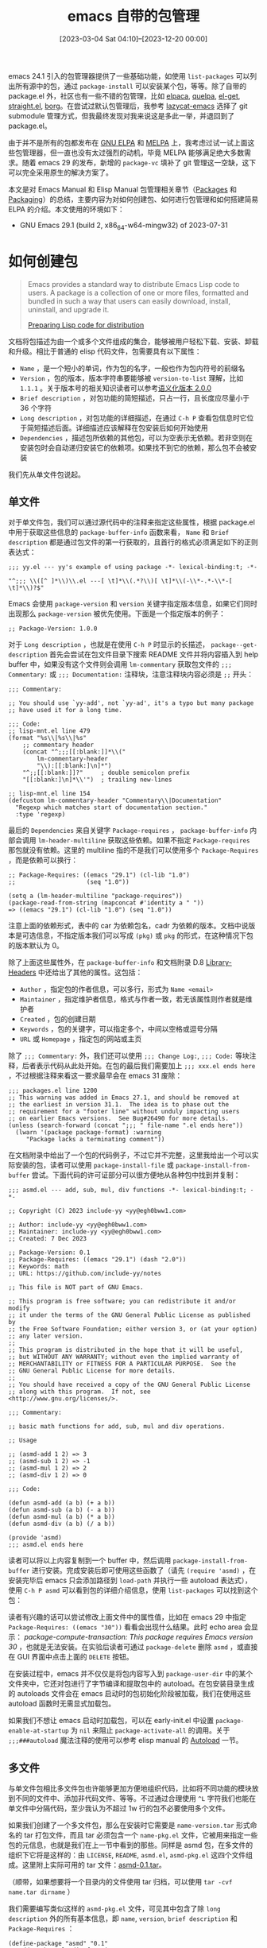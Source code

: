 #+TITLE: emacs 自带的包管理
#+DATE: [2023-03-04 Sat 04:10]--[2023-12-20 00:00]
#+FILETAGS: emacs
#+DESCRIPTION: 本文总结了文档中的包管理相关资料，对 emacs 原生包管理的使用给出了一些介绍

# [[https://www.pixiv.net/artworks/73923041][file:dev/0.jpg]]

emacs 24.1 引入的包管理器提供了一些基础功能，如使用 =list-packages= 可以列出所有源中的包，通过 =package-install= 可以安装某个包，等等。除了自带的 package.el 外，社区也有一些不错的包管理，比如 [[https://github.com/progfolio/elpaca][elpaca]], [[https://github.com/quelpa/quelpa][quelpa]], [[https://github.com/dimitri/el-get][el-get]], [[https://github.com/radian-software/straight.el][straight.el]], [[https://github.com/emacscollective/borg][borg]]。在尝试过默认包管理后，我参考 [[https://github.com/manateelazycat/lazycat-emacs][lazycat-emacs]] 选择了 git submodule 管理方式，但我最终发现对我来说这是多此一举，并退回到了 package.el。

由于并不是所有的包都发布在 [[https://elpa.gnu.org/][GNU ELPA]] 和 [[https://melpa.org/][MELPA]] 上，我考虑过试一试上面这些包管理器，但一直也没有太过强烈的动机，毕竟 MELPA 能够满足绝大多数需求。随着 emacs 29 的发布，新增的 =package-vc= 填补了 git 管理这一空缺，这下可以完全采用原生的解决方案了。

本文是对 Emacs Manual 和 Elisp Manual 包管理相关章节（[[https://www.gnu.org/software/emacs/manual/html_node/emacs/Packages.html][Packages]] 和 [[https://www.gnu.org/software/emacs/manual/html_node/elisp/Packaging.html][Packaging]]）的总结，主要内容为对如何创建包、如何进行包管理和如何搭建简易 ELPA 的介绍。本文使用的环境如下：

- GNU Emacs 29.1 (build 2, x86_64-w64-mingw32) of 2023-07-31

* 如何创建包

#+BEGIN_QUOTE
Emacs provides a standard way to distribute Emacs Lisp code to users. A package is a collection of one or more files, formatted and bundled in such a way that users can easily download, install, uninstall, and upgrade it.

[[https://www.gnu.org/software/emacs/manual/html_node/elisp/Packaging.html][Preparing Lisp code for distribution]]
#+END_QUOTE

文档将包描述为由一个或多个文件组成的集合，能够被用户轻松下载、安装、卸载和升级。相比于普通的 elisp 代码文件，包需要具有以下属性：

- =Name= ，是一个短小的单词，作为包的名字，一般也作为包内符号的前缀名
- =Version= ，包的版本，版本字符串要能够被 =version-to-list= 理解，比如 =1.1.1= 。关于版本号的相关知识读者可以参考[[https://semver.org/lang/zh-CN/][语义化版本 2.0.0]]
- =Brief description= ，对包功能的简短描述，只占一行，且长度应尽量小于 36 个字符
- =Long description= ，对包功能的详细描述，在通过 =C-h P= 查看包信息时它位于简短描述后面。详细描述应该解释在包安装后如何开始使用
- =Dependencies= ，描述包所依赖的其他包，可以为空表示无依赖。若非空则在安装包时会自动递归安装它的依赖项。如果找不到它的依赖，那么包不会被安装

我们先从单文件包说起。

** 单文件

对于单文件包，我们可以通过源代码中的注释来指定这些属性，根据 package.el 中用于获取这些信息的 =package-buffer-info= 函数来看， =Name= 和 =Brief description= 都是通过包文件的第一行获取的，且首行的格式必须满足如下的正则表达式：

#+BEGIN_SRC elisp
  ;;; yy.el --- yy's example of using package -*- lexical-binding:t; -*-

  "^;;; \\([^ ]*\\)\\.el ---[ \t]*\\(.*?\\)[ \t]*\\(-\\*-.*-\\*-[ \t]*\\)?$"
#+END_SRC

Emacs 会使用 =package-version= 和 =version= 关键字指定版本信息，如果它们同时出现那么 =package-version= 被优先使用。下面是一个指定版本的例子：

#+BEGIN_SRC elisp
  ;; Package-Version: 1.0.0
#+END_SRC

对于 =Long description= ，也就是在使用 =C-h P= 时显示的长描述， =package--get-description= 首先会尝试在包文件目录下搜索 README 文件并将内容插入到 help buffer 中，如果没有这个文件则会调用 =lm-commentary= 获取包文件的 =;;; Commentary:= 或 =;;; Documentation:= 注释块，注意注释块内容必须是 =;;= 开头：

#+BEGIN_SRC elisp
  ;;; Commentary:

  ;; You should use `yy-add', not `yy-ad', it's a typo but many package
  ;; have used it for a long time.

  ;;; Code:
  ;; lisp-mnt.el line 479
  (format "%s\\|%s\\|%s"
	  ;; commentary header
	  (concat "^;;;[[:blank:]]*\\("
		  lm-commentary-header
		  "\\):[[:blank:]\n]*")
	  "^;;[[:blank:]]?"     ; double semicolon prefix
	  "[[:blank:]\n]*\\'")  ; trailing new-lines

  ;; lisp-mnt.el line 154
  (defcustom lm-commentary-header "Commentary\\|Documentation"
    "Regexp which matches start of documentation section."
    :type 'regexp)
#+END_SRC

最后的 =Dependencies= 来自关键字 =Package-requires= ， =package-buffer-info= 内部会调用 =lm-header-multiline= 获取这些依赖。如果不指定 =Package-requires= 那包就没有依赖。这里的 multiline 指的不是我们可以使用多个 =Package-Requires= ，而是依赖可以换行：

#+BEGIN_SRC elisp
  ;; Package-Requires: ((emacs "29.1") (cl-lib "1.0")
  ;;                    (seq "1.0"))

  (setq a (lm-header-multiline "package-requires"))
  (package-read-from-string (mapconcat #'identity a " "))
  => ((emacs "29.1") (cl-lib "1.0") (seq "1.0"))
#+END_SRC

注意上面的依赖形式，表中的 car 为依赖包名，cadr 为依赖的版本。文档中说版本是可选信息，不指定版本我们可以写成 =(pkg)= 或 =pkg= 的形式，在这种情况下包的版本默认为 0。

除了上面这些属性外，在 =package-buffer-info= 和文档附录 D.8 [[https://www.gnu.org/software/emacs/manual/html_node/elisp/Library-Headers.html][Library-Headers]] 中还给出了其他的属性。这包括：

- =Author= ，指定包的作者信息，可以多行，形式为 =Name <email>=
- =Maintainer= ，指定维护者信息，格式与作者一致，若无该属性则作者就是维护者
- =Created= ，包的创建日期
- =Keywords= ，包的关键字，可以指定多个，中间以空格或逗号分隔
- =URL= 或 =Homepage= ，指定包的网站或主页

除了 =;;; Commentary:= 外，我们还可以使用 =;;; Change Log:=, =;;; Code:= 等块注释，后者表示代码从此处开始。在包的最后我们需要加上 =;;; xxx.el ends here= ，不过根据注释来看这一要求最早会在 emacs 31 废除：

#+BEGIN_SRC elisp
  ;;; packages.el line 1200
  ;; This warning was added in Emacs 27.1, and should be removed at
  ;; the earliest in version 31.1.  The idea is to phase out the
  ;; requirement for a "footer line" without unduly impacting users
  ;; on earlier Emacs versions.  See Bug#26490 for more details.
  (unless (search-forward (concat ";;; " file-name ".el ends here"))
    (lwarn '(package package-format) :warning
	   "Package lacks a terminating comment"))
#+END_SRC

在文档附录中给出了一个包的代码例子，不过它并不完整，这里我给出一个可以实际安装的包，读者可以使用 =package-install-file= 或 =package-install-from-buffer= 尝试。下面代码的许可证部分可以很方便地从各种包中找到并复制：

#+caption: 单文件包的一个简单例子
:package:
#+BEGIN_SRC elisp
  ;;; asmd.el --- add, sub, mul, div functions -*- lexical-binding:t; -*-

  ;; Copyright (C) 2023 include-yy <yy@egh0bww1.com>

  ;; Author: include-yy <yy@egh0bww1.com>
  ;; Maintainer: include-yy <yy@egh0bww1.com>
  ;; Created: 7 Dec 2023

  ;; Package-Version: 0.1
  ;; Package-Requires: ((emacs "29.1") (dash "2.0"))
  ;; Keywords: math
  ;; URL: https://github.com/include-yy/notes

  ;; This file is NOT part of GNU Emacs.

  ;; This program is free software; you can redistribute it and/or modify
  ;; it under the terms of the GNU General Public License as published by
  ;; the Free Software Foundation; either version 3, or (at your option)
  ;; any later version.
  ;;
  ;; This program is distributed in the hope that it will be useful,
  ;; but WITHOUT ANY WARRANTY; without even the implied warranty of
  ;; MERCHANTABILITY or FITNESS FOR A PARTICULAR PURPOSE.  See the
  ;; GNU General Public License for more details.
  ;;
  ;; You should have received a copy of the GNU General Public License
  ;; along with this program.  If not, see <http://www.gnu.org/licenses/>.

  ;;; Commentary:

  ;; basic math functions for add, sub, mul and div operations.

  ;; Usage

  ;; (asmd-add 1 2) => 3
  ;; (asmd-sub 1 2) => -1
  ;; (asmd-mul 1 2) => 2
  ;; (asmd-div 1 2) => 0

  ;;; Code:

  (defun asmd-add (a b) (+ a b))
  (defun asmd-sub (a b) (- a b))
  (defun asmd-mul (a b) (* a b))
  (defun asmd-div (a b) (/ a b))

  (provide 'asmd)
  ;;; asmd.el ends here
#+END_SRC
:end:

读者可以将以上内容复制到一个 buffer 中，然后调用 =package-install-from-buffer= 进行安装。完成安装后即可使用这些函数了（请先 =(require 'asmd)= ，在安装完毕后 emacs 只会添加路径到 =load-path= 并执行一些 autoload 表达式），使用 =C-h P asmd= 可以看到包的详细介绍信息，使用 =list-packages= 可以找到这个包：

[[./1.png]]

[[./2.png]]

读者有兴趣的话可以尝试修改上面文件中的属性值，比如在 emacs 29 中指定 =Package-Requires: ((emacs "30"))= 看看会出现什么结果。此时 echo area 会显示： /package-compute-transaction: This package requires Emacs version 30/ ，也就是无法安装。在实验后读者可通过 =package-delete= 删除 =asmd= ，或直接在 GUI 界面中点击上面的 =DELETE= 按钮。

在安装过程中，emacs 并不仅仅是将包内容写入到 =package-user-dir= 中的某个文件夹中，它还对包进行了字节编译和提取包中的 autoload。在包安装目录生成的 autoloads 文件会在 emacs 启动时的包初始化阶段被加载，我们在使用这些 autoload 函数时无需显式加载包。

如果我们不想让 emacs 启动时加载包，可以在 early-init.el 中设置 =package-enable-at-startup= 为 =nil= 来阻止 =package-activate-all= 的调用。关于 =;;;###autoload= 魔法注释的使用可以参考 elisp manual 的 [[https://www.gnu.org/software/emacs/manual/html_node/elisp/Autoload.html][Autoload]] 一节。

** 多文件

与单文件包相比多文件包也许能够更加方便地组织代码，比如将不同功能的模块放到不同的文件中、添加非代码文件、等等。不过通过合理使用 =^L= 字符我们也能在单文件中分隔代码，至少我认为不超过 1w 行的包不必要使用多个文件。

如果我们创建了一个多文件包，那么在安装时它需要是 =name-version.tar= 形式命名的 tar 打包文件，而且 tar 必须包含一个 =name-pkg.el= 文件，它被用来指定一些包的元信息，也就是我们在上一节中看到的那些。同样是 asmd 包，在多文件的组织下它将是这样的：由 =LICENSE=, =README=, =asmd.el=,  =asmd-pkg.el= 这四个文件组成。这里附上实际可用的 tar 文件：[[file:asmd-0.1.tar][asmd-0.1.tar]]。

（顺带，如果想要将一个目录内的文件使用 tar 归档，可以使用 =tar -cvf name.tar dirname= ）

[[./3.png]]

我们需要编写类似这样的 =asmd-pkg.el= 文件，可见其中包含了除 =long description= 外的所有基本信息，即 =name=, =version=, =brief description= 和 =Package-Requires= ：

#+BEGIN_SRC elisp
(define-package "asmd" "0.1"
  "add, sub, mul, div functions"
  '((emacs "29.1") (dash "2.0"))
  :author '("include-yy" . "yy@egh0bww1.com")
  :maintainer '("include-yy" . "yy@egh0bww1.com")
  :url "https://github.com/include-yy/notes"
  :keywords '("math"))
#+END_SRC

你可以通过 =package-install-from-buffer= 或 =package-install-file= 来进行安装。 =package-install-file= 在内部调用了前者，而 =package-install-from-buffer= 会区分目录，tar 文件和简单文件三种情况。如果传递给 =package-install-from-buffer= 的参数为 dired-mode buffer（也就是目录），它在未找到 =name-pkg.el= 文件时会尝试从所有可能的 el 文件中提取出包的元信息，而在处理 tar 文件时元信息必须来自 =name-pkg.el= 文件，否则会报错。

上面的 =define-package= 在现在的 emacs 中只起到一个标识作用，虽然是个函数但不会执行：

#+BEGIN_SRC elisp
  (defun define-package ( _name-string _version-string
			  &optional _docstring _requirements
			  &rest _extra-properties)
    "Define a new package.
  NAME-STRING is the name of the package, as a string.
  VERSION-STRING is the version of the package, as a string.
  DOCSTRING is a short description of the package, a string.
  REQUIREMENTS is a list of dependencies on other packages.
   Each requirement is of the form (OTHER-PACKAGE OTHER-VERSION),
   where OTHER-VERSION is a string.

  EXTRA-PROPERTIES is currently unused."
    (declare (obsolete nil "29.1") (indent defun))
    (error "Don't call me!"))
#+END_SRC

对于 tar 文件包的内容，emacs 的要求是不要包含 =.elc= 文件和 =name-autoloads.el= 文件，因为它们会在安装包时生成。

** info 文档

在安装某些包后，你能够在 =M-x info= 中找到它们的文档（比如 =use-package= 和 =magit= ）。emacs 使用一种叫做 texinfo 的工具来生成这样的 info 文档，文档的源文件格式为 texi。texinfo 的编写方法可以参考文档 [[https://www.gnu.org/software/texinfo/manual/texinfo/][GNU Texinfo manual]]。

如果我们想要为 asmd 加上 info 文档支持，我们可以使用下面的 texi 文件，并经过 texinfo 生成 dir 和 info 文件，生成指令如下：

#+BEGIN_SRC text
  makeinfo asmd.texi
  install-info asmd.info dir
#+END_SRC

#+caption: asmd.texi
:asmd:
#+BEGIN_SRC texinfo
  \input texinfo
  @setfilename asmd.info
  @settitle asmd User Manual
  @documentencoding UTF-8
  @documentlanguage en

  @copying
  @quotation

  Copyright (C) 2023 include-yy

  You can redistribute this document and/or modify it under the terms
  of the GNU General Public License as published by the Free Software
  Foundation, either version 3 of the License, or (at your option) any
  later version.

  This document is distributed in the hope that it will be useful,
  but WITHOUT ANY WARRANTY; without even the implied warranty of
  MERCHANTABILITY or FITNESS FOR A PARTICULAR PURPOSE@.  See the GNU
  General Public License for more details.

  @end quotation
  @end copying

  @dircategory Emacs
  @direntry
  ,* asmd: (asmd). Use asmd to +, -, * and /
  @end direntry

  @titlepage
  @title Hello world
  @subtitle yy
  @author include-yy
  @page
  @insertcopying
  @end titlepage

  @contents

  @ifnottex
  @node Top
  @top asmd User manual

  Just Four functions.

  @insertcopying

  @menu
  ,* add::
  ,* sub::
  ,* mul::
  ,* div::
  @end menu
  @end ifnottex

  @node add
  @chapter add

  (asmd-add 1 2) => 3

  @node sub
  @chapter sub

  (asmd-sub 1 2) => -1

  @node mul
  @chapter mul

  (asmd-mul 1 2) => 2

  @node div
  @chapter div

  (asmd-div 1 2) => 0

  @bye
#+END_SRC
:end:

经过上面操作后，你会得到 =asmd.info= 和 =dir= 两个文件。前者是文档的主体，后者是 info 文件对应的 dir 文件，用来保存一些顶级菜单信息。将两个文件放入源代码目录并打包，我们就获得了一个带有 info 文档支持的多文件包。如果 tar 包或目录中存在名为 =dir= 的文件，那么这个包的安装目录会被认为是一个 Info 目录，这通过调用 =install-info= 完成（当然了我们需要同时提供 dir 和 info 文件）。

在完成安装后读者可以通过 =M-x info= 命令访问 info 文档：

[[./4.png]]

* 如何管理包

除了自己的配置文件之外，大多数用户没有编写和发布 elisp 代码的需求，因此对读者来说这一节可能更有用一点。本节介绍了如何使用 emacs 自带的 package.el 和 package-vc.el 进行一般的包管理。

** package-initialize 与 early-init.el

在许多 ELPA 或者镜像的配置建议中都有 =package-initialize= 的调用代码，在 MELPA 的 Getting start 中有如下配置代码：

#+BEGIN_SRC elisp
  (require 'package)
  (add-to-list 'package-archives '("melpa" . "https://melpa.org/packages/") t)
  ;; Comment/uncomment this line to enable MELPA Stable if desired.  See `package-archive-priorities`
  ;; and `package-pinned-packages`. Most users will not need or want to do this.
  ;;(add-to-list 'package-archives '("melpa-stable" . "https://stable.melpa.org/packages/") t)
  (package-initialize)
#+END_SRC

差不多一年前我对 emacs 的启动过程进行了一番[[../2023-02-23-29-how-emacs-startup/index.org][研究]]，发现 emacs 28 在启动时会调用 =package-activate-all= 进行包相关的初始化。这是否意味着我们无需在配置文件中加上 =package-initialize= 调用呢？这还是得分析一下。

要想了解 emacs 不同版本间启动时的区别，最快和最准确的方法是通过 =C-h n= 阅读 NEWS 文件中的 =* Startup Changes in Emacs= 章节。在 NEWS.24 中关于 package 的描述是这样的：

#+BEGIN_QUOTE
By default, all installed packages are loaded automatically when
Emacs starts up.  To disable this, set 'package-enable-at-startup' to
nil.  To specify the packages to load, customize 'package-load-list'.
#+END_QUOTE

通过参考 emacs 24 源代码目录中的 =doc/lispref/os.texi= 可以发现启动时的 =package-initialize= 调用发生在用户配置加载之后，因此我们可以在配置中设置 =package-enable-at-startup= 控制包是否初始化。如果用户在自己的配置文件中放置了对 =package-initlaize= 的调用且未设置 =package-enable-at-startup= 为 nil，那么 =package-initialize= 会被调用两次。

在 NEWS.25 中列出了 package.el 繁多的改进，其中一项就是在调用 =package-initialize= 后将 =package-enable-at-startup= 置 nil（在 27 及以后版本中没有这个行为），这就避免了 emacs 启动时用户调用后还会继续调用。如果希望默认调用发生则需要在调用 =package-initialize= 后置 =package-enable-at-startup= 为 t。

我没有在 NEWS.26 中找到太多和 package.el 相关的改变，不过 NEWS.27 确实引入了巨大的变化：emacs 引入了 early init file，如果在 =user-emacs-directory= 中存在 early-init.el 的文件，那么 emacs 会在初始化的早期对它进行加载。添加它的主要原因是 emacs 的初始化顺序发生了变化，现在包的初始化会发生在用户配置初始化之前，而且包初始化过程中调用的不再是 =package-initialize= 而是 =package-activate-all= ，我们需要一个早于包初始化加载的选项。下图说明了 emacs 28 中的初始化顺序（从 NEWS 变化来看与 emacs 27 没有关键性的区别）：

[[./6.png]]

根据 NEWS.27 的说法，在 27 之前 emacs 在启动时会自动添加一个 =package-initialize= 到 init 文件的[[https://emacs-china.org/t/topic/3766][末尾]]（草，生怕用户不知道有这个功能），但在 27 后这就是不必要的了，用户也不用在配置文件中显式调用 =package-initialize= 了。如果要与之前版本的 emacs 保持兼容可以使用以下代码：（这段代码的意义也仅仅是为了不让 emacs “帮”你插入多余的 =package-initialize= 罢了）

#+BEGIN_SRC elisp
  (when (< emacs-major-version 27)
       (package-initialize))
#+END_SRC

添加 =package-initialzie= 调用在 init 文件末尾这个工作是由 =package--ensure-init-file= 完成的，它会被 =package-initialize= 调用。这个函数在 emacs 25 中[[https://github.com/emacs-mirror/emacs/commit/fdc521952e6d68fa603aac899fe4c08e0a2ed480][加入]] package.el，并在 emacs 27 中[[https://github.com/emacs-mirror/emacs/commit/24acb31c04b4048b85311d794e600ecd7ce60d3b][移除]]，看来大家都不喜欢自己的配置文件被拉屎（笑）。

在 NEWS.28 和 NEWS（也就是最新的 29）中 emacs 的启动过程没有太大变化，此处略过。不过 29 引入了一些比较新的 package 特性，我会在下面的小节进行介绍。

通过 early-init.el ，我们可以控制包初始化的一些选项：

- 如果我们设置 =package-enable-at-startup= 为 nil，那么包不会在默认的包初始化阶段初始化
- 可以设置 =package-user-dir= 来控制用户包的位置，它的默认值为 ="~/.emacs.d/elpa"=
- 可以设置 =package-directory-list= 来添加或删除其他的包位置，它默认包括一些系统级包目录

我们可以在 early-init.el 中设置 =package-enable-at-startup= 为 nil，从而将包的初始化延后到用户配置文件加载期间。在 purcell 的[[https://github.com/purcell/emacs.d/blob/master/lisp/init-elpa.el][配置]]中， =package-initialize= 调用被放在了 init-elpa.el 中，在其中他修改 =package-user-dir= 为 =elpa-%s.%s= ，如此一来不同版本的 emacs 将不会共享同一套包。这样做是因为 emacs 包安装时会在源代码同一目录编译生成字节码 elc 文件，虽然 emacs 的字节码具有良好的兼容性，但最新版的字节码不一定能在较老版本的 emacs 上执行：

#+BEGIN_SRC elisp
  ;;; Install into separate package dirs for each Emacs version, to prevent bytecode incompatibility
  (setq package-user-dir
	(expand-file-name (format "elpa-%s.%s" emacs-major-version emacs-minor-version)
			  user-emacs-directory))
#+END_SRC

除了修改默认的包初始化行为外 early-init.el 还有许多其他的用法。不过文档不建议我们滥用它，因为 early-init.el 的执行发生在 emacs 初始化的早期，此时一些图形资源并未初始化，某些代码可能不能正确执行：

#+BEGIN_QUOTE
We recommend against putting any customizations in this file that
don't need to be set up before initializing installed add-on packages,
because the early init file is read too early into the startup
process, and some important parts of the Emacs session, such as
'window-system' and other GUI features, are not yet set up, which could
make some customization fail to work.

NEWS.27 --- Startup Changes in Emacs 27.1
#+END_QUOTE

*** 对 emacs 29 中 package-initialzie 的实现分析

原本我是从源代码推得 =package-initialize= 这个东西有些“不对劲”才想着读一读不同 emacs 版本之间的变迁，现在根据文档和历史代码完成了演变分析，原来写的代码分析似乎就不怎么有必要了。这里废物利用一下，简单介绍介绍 emacs 29 中的 package.el 在包初始化上的具体实现吧。

在 emacs 29 中， =package-initialize= 的具体实现如下，可见其中调用了 =package-activate-all= ：

#+BEGIN_SRC elisp
  ;; packacge.el line 1691
  ;;;###autoload
  (defun package-initialize (&optional no-activate)
    (interactive)
    (when (and package--initialized (not after-init-time))
      (lwarn '(package reinitialization) :warning
	     "Unnecessary call to `package-initialize' in init file"))
    (setq package-alist nil)
    (package-load-all-descriptors)
    (package-read-all-archive-contents)
    (setq package--initialized t)
    (unless no-activate
      (package-activate-all))
    ;; This uses `package--mapc' so it must be called after
    ;; `package--initialized' is t.
    (package--build-compatibility-table))
#+END_SRC

可以注意到，在调用 =package-activate-all= 之前， =package-initialize= 调用了 =package-load-all-descriptors= 和 =package-read-all-archive-contents= ，前者用于从 =package-user-dir= 等目录中获取所有包的描述信息并添加到 =package-alist= 中，后者根据 =package-archives= （也就是指定的所有 ELPA）中的名字从本地获取缓存文件并添加包信息到 =package-archive-contents= 中，这些缓存文件位于 =package-user-dir= 的 =elpa/archives= 目录；在调用 =package-activate-all= 之后， =package-initialize= 调用了 =package--build-compatibility-table= 添加一些包的兼容性信息。

在负责 emacs 启动过程的 startup.el 中负责包初始化的代码是这样的，我没有找到对 =package-initialize= 的调用：

#+BEGIN_SRC elisp
  ;; If any package directory exists, initialize the package system.
  (and user-init-file
       package-enable-at-startup
       (not (bound-and-true-p package--activated))
       (catch 'package-dir-found
	 (let ((dirs (cons package-user-dir package-directory-list)))
	   (dolist (dir dirs)
	     (when (file-directory-p dir)
	       (dolist (subdir (directory-files dir))
		 (when (let ((subdir (expand-file-name subdir dir)))
			 (and (file-directory-p subdir)
			      (file-exists-p
			       (expand-file-name
				(package--description-file subdir)
				subdir))))
		   (throw 'package-dir-found t)))))))
       (package-activate-all))
#+END_SRC

可见它在进行了一系列检测后对 =package-activate-all= 进行了调用，由这部分代码我们无法得知它是否完成了 =package-initialize= 的工作。在阅读 =package-activate-all= 的代码时我发现内部的 =package--activate-all= 调用了 =package--alist= 来获取已安装包的信息，而它在内部调用了 =package-load-all-descriptors= 获取已安装包的描述信息。

#+BEGIN_SRC elisp
  (defun package--alist ()
    "Return `package-alist', after computing it if needed."
    (or package-alist
	(progn (package-load-all-descriptors)
	       package-alist)))
#+END_SRC

=package-activate-all= 的实际初始化工作由 =package-activate= 完成，而它内部又调用了 =package-activate-1= 来加载 autoload 文件和添加 =load-path= ，感兴趣的读者可以去看一看具体的实现。

根据上面的分析，可以发现仅调用 =package-activate-all= 相比 =package-initialize= 少了两个步骤：对 =package-archive-contents= 的初始化和对包兼容性信息的初始化。这意味着如果我们通过设定 =package-enable-at-startup= 为 nil 或通过 =-Q= 启动 Emacs 会导致 =package-archive-contents= 为空。

但这并不会有什么不良影响，在需要用到 =package-initialize= 初始化的一些值时，相关的代码会调用 =package--archives-initialize= 完成 =package-activate-all= 没有完成的工作。由于这里的调用指定了 =t= 参数，在 =package-initialize= 调用时并不会调用 =package-activate-all= ：

#+BEGIN_SRC elisp
  (defun package--archives-initialize ()
    "Make sure the list of installed and remote packages are initialized."
    (unless package--initialized
      (package-initialize t))
    (unless package-archive-contents
      (package-refresh-contents)))
#+END_SRC

读者可以通过 =-Q= 启动的 emacs 做个测试。在这样的 emacs 实例中首先 =(require 'pacakge)= 后测试 =package-archive-contents= 的值，在调用 =package-install= 命令后（调用即可，无需真正执行）再测试 =package-archive-contents= ，你会发现其中多了一些来自 GNU ELPA 包的信息。

综上，如果我们没有通过 =early-init.el= 做一些自定义行为的话，我们无需在自己的配置文件中调用 =package-initialize= ，但加上也没有什么坏处就是了。

** 包的来源与安全问题

在上一节我贴出了 MELPA 的配置代码，在其中我们为 =package-archives= 添加了一条 cons，即 =("melpa" . "https://melpa.org/packages")= 。在这个列表中的 archive 是可用于获取包的来源，它的形式是 =(ID . LOCATION)= ，其中 ID 是表示 archive 名字的字符串，LOCATION 是归档的位置，如果以 http(s) 开头则使用 HTTP URL，否则将被视为本地绝对路径。文档建议我们使用 HTTPS，因为它提供了加密传输更加安全。

在添加新的归档后，我们可以通过 =package-refresh-contents= 从所有的归档下载包的描述，这个命令同时也会更新已有 archive 的包描述。它会在内部触发 =package-refresh-contents-hook= ，而钩子的默认函数为 =package--download-and-read-archives= ，它在内部会调用 =package--download-one-archive= 执行实际的下载操作，也就是下载归档的 =archive-contents= 文件，并保存在 =package-user-dir= 的 =archives= 目录下。读者可以试试从浏览器访问以下链接观察一下归档的包列表：

- https://melpa.org/packages/archive-contents
- https://elpa.gnu.org/packages/archive-contents

#+BEGIN_SRC elisp
  (defun package--download-and-read-archives (&optional async)
    "Download descriptions of all `package-archives' and read them.
  Populate `package-archive-contents' with the result.

  If optional argument ASYNC is non-nil, perform the downloads
  asynchronously."
    (dolist (archive package-archives)
      (condition-case-unless-debug nil
	  (package--download-one-archive archive "archive-contents" async)
	(error (message "Failed to download `%s' archive."
			(car archive))))))
#+END_SRC

如果我们使用 HTTP 而不是 HTTPS 可能会有一系列的安全问题，凭我的计算机网络知识来看最显而易见的应该是攻击者可以轻易获取和篡改传输的包代码，这可能导致我们获取并使用的包中含有恶意插入的代码，从而造成意想不到的后果（emacs 是提供了简单但也够用的文件 API 的）。说到这里我想起了十几年前上网时屏幕顶部和底部的广告，很大一部分应该是所谓的运营商 HTTP 劫持。现在上网能摆脱这些狗屎广告还真是多亏了棱镜门和斯洛登推动了 HTTPS 的使用（当然只是原因之一，笑）。

通过使用 HTTPS 我们能够在很大程度上保证传输过程的安全性，打个比方的话就是中途没有外卖员偷吃或者撒尿，也不会有李鬼商家。通过使用 GPG 我们还能更进一步增强安全性，在 HTTPS 基础上再加一次检测。简单来说，发布包的 archive 可以为每个包文件通过 GPG 的私钥生成一个签名文件，私钥不对他人公开，用户在获取包后可以通过公钥和签名文件验证包是否值得信任。这个过程对用户是透明的，通过 emacs 的 =epg= 完成。

在默认情况下， =package-check-signature= 的值为 =allow-unsigned= ，也就是允许未签名的 archive 存在。默认的 emacs 中存在 GNU ELPA 和 NONGNU ELPA 的公钥，这两个 ELPA 会在服务器上提供签名文件，你可以通过访问以下链接来简单观察对 archive-contents 的签名文件：

- https://elpa.gnu.org/packages/archive-contents.sig
- https://elpa.nongnu.org/nongnu/archive-contents.sig

MELPA 并未提供签名文件，因此如果你的 =package-archives= 中存在 MELPA 且设置 =package-check-signature= 为 =t= 时，调用 =package-refresh-contents= 会失败。在 2014 年就有为 MELPA 添加 GPG 签名的[[https://github.com/melpa/melpa/issues/1749][讨论]]，但到了 [[https://github.com/melpa/melpa/issues/1749#issuecomment-802248818][21]] 年都没有什么进展（更别说现在了，乐）。我们可以添加 ="melpa"= 到 =package-unsigned-archives= 来规避这个问题。在上面的讨论中有一条一针见血的评论：

#+BEGIN_QUOTE
I'm a little confused as to what the proposed threat model is here.

A signature is a cryptographic assertion of ... something. If a package is signed through MELPA, what exactly is being asserted about it? Has someone inspected the code? Does someone have some level of trust in the individual who has uploaded the package or committed to github? I definitely don't want to import a key into my GPG keyring that signs random stuff via an unmonitored, automated system that anyone can inject stuff into...

Particularly, if a user has to accept new root signing keys on a regular basis, then part of the regular user experience is getting man-in-the-middled and hitting "OK, this is fine, update packages from this unknown and unexpected source".

[[https://github.com/melpa/melpa/issues/1749#issuecomment-71553669][glyph --- Comment on Signing packages]]
#+END_QUOTE

通过使用 =package-import-keyring= 我们可以导入公钥到 emacs 中，emacs 使用 =package-gnupghome-dir= 来存放公钥，它的默认值是 =~/.emacs.d/elpa/gnupg= 。在 GNU ELPA 上有个叫 =gnu-elpa-keyring-update= 的包，我们可以用它更新 GNU ELPA 的公钥。如果当前公钥已经过期且我们没有安装这个包，我们可以暂时设置 =package-check-signature= 为 nil 再安装。

** 包的安装、更新与删除

在配置好 =package-archive= 并 =package-refresh-contents= 后，我们就可以进行实际的包管理了，这一小结我会详细介绍 package.el 所提供的绝大多数功能，大体上来说是对 emacs manual [[https://www.gnu.org/software/emacs/manual/html_node/emacs/Package-Installation.html][Package Installation]] 一节的二次总结。

*** 安装

最重要的安装命令是 =package-install= ，在 =M-x= 调用它后会弹出 minibuffer 让我们输入包名并进行安装。它会分析和安装包的所有依赖，如果包已经安装则显示 =xxx is already installed= 。想要在配置文件中指定哪些包需要安装，我们可以这样做：

#+BEGIN_SRC elisp
  (dolist (a '(dash magit s company corfu cape ...))
    (package-install a))
#+END_SRC

关于包的安装，一个容易想到的问题是：如果多个 ELPA 中有同一个包， =package-install= 在安装时会选取哪一个？文档中没有给出明确的说明，而是给出了叫做 =package-pinned-packages= 的选项，通过使用它可以将某个包固定到某个 ELPA 上，比如设置它为 =((dash . "gnu"))= 将 dash 绑定到 GNU ELPA 上。 =install-package= 会调用 =package-compute-transaction= 计算需要安装的包，简单观察其代码可以发现它使用了 =assq= 在 =package-archive-contents= 中进行搜索：

#+BEGIN_SRC elisp
  ;; package.el line 1932
  ;; A package is required, but not installed.  It might also be
  ;; blocked via `package-load-list'.
  (let ((pkg-descs (cdr (assq next-pkg package-archive-contents)))
	(found nil)
	(found-something nil)
	(problem nil))
    ...)
#+END_SRC

在 =package-archive-contents= 初始化或刷新时（即调用 =package-initialize= 或 =package-refresh-contents= 时），它们调用的 =package-read-archive-contents= 内部会调用 =package--add-to-archive-contents= 将包添加到 =package-archive-contents= 中，它会根据 =package-pinned-packages= 来仅将锁定到某个 ELPA 的包添加到 =package-archive-contents= ：

#+BEGIN_SRC elisp
  ;; package--add-to-archive-contents

  ;; Skip entirely if pinned to another archive.
  (when (not (and pinned-to-archive
		  (not (equal (cdr pinned-to-archive) archive))))
    (setq package-archive-contents
	  (package--append-to-alist pkg-desc package-archive-contents)))
#+END_SRC

除了 =package-pinned-packages= 外，另一选项也会影响 =package-archive-contents= 中同名不同来源包的顺序，它就是 =package-archive-priorities= 。通过它我们可以指定 ELPA 之间的相对优先顺序。比如 =(("gnu" . 100) ("melpa" . 50) ("melpa" . 0))= 。 =package--append-to-alist= 会使用这些优先级信息按顺序添加包到 =package-archive-contents= 中，ELPA 优先级越高的包就在列表的越前面：（从 =package--append-to-alist= 的实现来看，按优先级递增顺序设置 =package-archive-priorities= 似乎更有效率）

#+BEGIN_SRC elisp
  (defun package--append-to-alist (pkg-desc alist)
    "Append an entry for PKG-DESC to the start of ALIST and return it.
  This entry takes the form (`package-desc-name' PKG-DESC).

  If ALIST already has an entry with this name, destructively add
  PKG-DESC to the cdr of this entry instead, sorted by version
  number."
    (let* ((name (package-desc-name pkg-desc))
	   (priority-version (package-desc-priority-version pkg-desc))
	   (existing-packages (assq name alist)))
      (if (not existing-packages)
	  (cons (list name pkg-desc)
		alist)
	(while (if (and (cdr existing-packages)
			(version-list-< priority-version
					(package-desc-priority-version
					 (cadr existing-packages))))
		   (setq existing-packages (cdr existing-packages))
		 (push pkg-desc (cdr existing-packages))
		 nil))
	alist)))
#+END_SRC

综上，我们可以通过配置 =package-archive-priorities= 来指定不同 ELPA 之间的优先级，通过配置 =package-pinned-packages= 指定特定包对应的 ELPA。 =package-install= 使用的 =package-install-from-archive= 会调用 =package-unpack= 执行安装动作，在上文中提到的 =package-install-from-buffer= 和 =package-install-file= 内部也使用了 =package-unpack= 。

在调用 =package-install= 时，它在默认情况下会将安装的包的符号添加到 =package-selected-packages= 中，如果我们指定它的第二参数 =DONT-SELECT= 为 t 则不添加。emacs 提供了一个命令 =package-install-selected-packages= 来确保 =package-selected-packages= 中所有的包都安装了，我们也可以这样组织自己的配置文件：

#+BEGIN_SRC elisp
  (setopt package-selected-packages
	  '(markdown-mode parrot cnfonts find-file-in-project
	    winum pyim pyim-basedict popup
	    moe-theme vertico company company-posframe
	    eldoc-box vundo magit ibuffer-vc orderless consult
	    wgrep haskell-mode igist devdocs buffer-env
	    expand-region which-key diminish yasnippet
	    breadcrumb blacken shrface docker benchmark-init
	    tabspaces popwin hyperbole embark embark-consult
	    popper expreg corfu tempel cape envrc))

  (package-install-selected-packages)
#+END_SRC

最后补充说明一下包的安装位置。用户安装的包将位于 =package-user-dir= 目录下，包的目录名为包名加上版本号，比如 =dash-1.0= ，在文件夹中是包的代码和生成的字节码文件与 autoload 文件（如果是多文件包那么文件会从 tar 中解压得到）。下图是 embark 包文件夹的内容：

[[./7.png]]

*** 更新

通过调用命令 =package-upgrade= 我们可以对已安装的包进行更新，它会根据 =package--upgradeable-packages= 得到可更新的包供我们选择。它的具体实现非常简单，就是先删除旧包后安装新包：

#+BEGIN_SRC elisp
  (defun package-upgrade (name)
    (interactive
     (list (completing-read
	    "Upgrade package: " (package--upgradeable-packages) nil t)))
    (let* ((package (if (symbolp name)
			name
		      (intern name)))
	   (pkg-desc (cadr (assq package package-alist))))
      (if (package-vc-p pkg-desc)
	  (package-vc-upgrade pkg-desc)
	(package-delete pkg-desc 'force 'dont-unselect)
	(package-install package 'dont-select))))
#+END_SRC

通过使用 =package-upgrade-all= 我们可以更新所有可更新的包，它会提示用户是否更新所有的包，就像这样：

[[./8.png]]

除了用户自己安装的包外，emacs 中也有一定数量的内置包，它们随 emacs 一起发布，存在于 emacs 的 lisp 源代码目录中。就比如 emacs 29.1 中的 eglot，它的版本是 1.12.29，但最新版已经到了 1.15 了：

[[./9.png]]

要想安装这个更新，我们可以在调用 =package-install= 命令前使用 =C-u= 前缀，此时 =package-install= 会考虑内置的包，如果以普通方式调用则看不到所有的内置包。另一种方法是设置 =package-install-upgrade-built-in= 为非 nil 值。使用 =package-upgrade= 或 =package-upgrade-all= 是无法更新任何内置包的。

需要说明的是，内置包的更新并不会删除原有位置的文件，而是在 =package-user-dir= 目录下添加新版本的内置包，此时原目录的包会被遮蔽掉，这可以通过 =list-load-path-shadows= 看出来：

[[./10.png]]

如果我们不小心或故意修改了某个包中的代码，我们可能需要更新它对应的字节码文件，这时使用 =package-recompile= 或 =package-recompile-all= 即可。

*** 删除

（我没有在文档中找到和删除相关的说明，也许这并不是什么常用的功能）

我们可以通过 =pacakge-delete= 命令来删除包，它会弹出包列表供我们选择。如果要删除的包被其他的包依赖，那么它不能被删除，除非第二参数 =force= 为非 nil 值。在调用 =package-install= 时包会被添加到 =package-selected-packages= 列表中，而 =package-delete= 会将它移出列表，除非我们指定第三参数 =nosave= 为非 nil 值。包内容所在的目录会从 =package-user-dir= 中被删除。

上面我们介绍了 =package-upgrade= 用来对包进行更新，emacs 也提供了 =package-reinstall= 对包进行重新安装，它与前者的不同之处在于它不会变动包的版本，只是简单的删除包后重新安装。

通过命令 =package-autoremove= 我们可以移除不再需要的包，它在内部会通过 =package--removable-packages= 分析不再需要的包，它与 =package-selected-packages= 关系密切。

*** 快速启动

通过前面的内容我们已经了解到在 emacs 启动时会调用 =package-activate-all= 对所有的包进行初始化。实际上这也算是个比较耗时的过程，因为它需要遍历 =package-user-dir= 下的所有包目录并添加 =load-path= 和加载 autoload 文件（其余工作可以参考 =package-activate-1= 的实现）。

在 emacs 27 中，package.el 新增了 quickstart 特性，我们可以将所有包的 autoload 文件合并为一个大的 autoload 文件，emacs 在启动时只需加载该文件即可。读者可以在 early-init.el 中使用如下代码测试 =package-activate-all= 的用时。在我的 elpa 目录下共有 78 个包，测试用时为 0.2424 秒：

#+BEGIN_SRC elisp
  ;; -*- lexical-binding:t; -*-

  (defvar yy/time nil)
  (defvar yy/flag nil)
  (defun yy/timer (fn)
    (let ((ti (float-time)))
      (funcall fn)
      (unless yy/flag
	(setq yy/time (- (float-time) ti))
	(setq yy/flag t))))

  (advice-add 'package-activate-all :around 'yy/timer)
#+END_SRC

想要使用 quickstart 功能只需我们调用 =package-quickstart-refresh= 即可，它会在 =package-quickstart-file= 位置生成 quickstart 文件并编译得到字节码文件，此文件中包含所有包的添加 =load-path= 和 autoload 代码。 =package-activate-all= 在此文件存在时会采取不同的初始化步骤：

#+BEGIN_SRC elisp
  (let* ((elc (concat package-quickstart-file "c"))
	 (qs (if (file-readable-p elc) elc
	       (if (file-readable-p package-quickstart-file)
		   package-quickstart-file))))
    ;; The quickstart file presumes that it has a blank slate,
    ;; so don't use it if we already activated some packages.
    (if (and qs (not (bound-and-true-p package-activated-list)))
	;; Skip load-source-file-function which would slow us down by a factor
	;; 2 when loading the .el file (this assumes we were careful to
	;; save this file so it doesn't need any decoding).
	(let ((load-source-file-function nil))
	  (unless (boundp 'package-activated-list)
	    (setq package-activated-list nil))
	  (load qs nil 'nomessage))
      (require 'package)
      (package--activate-all)))
#+END_SRC

在生成 quickstart 文件后，我的 emacs 启动时的包初始化时间变为了 0.0354 秒。这个提升是很不错的，不过这对我总共 4 秒的启动时间带来的改进有些微不足道。如果读者使用了几百个包，使用 quickstart 的效果应该会更加显著。

相比普通流程，使用 quickstart 的不方便之处在于每次安装新包后我们需要手动调用 =package-quickstart-refresh= 来更新 quickstart 文件，对此 emacs 提供了 =package-quickstart= 选项，将它设为 t 可以让 emacs 在需要的时候为我们自动刷新 quickstart 文件，这一项工作由 =package--quickstart-maybe-refresh= 完成：

#+BEGIN_SRC elisp
  (defun package--quickstart-maybe-refresh ()
    (if package-quickstart
	;; FIXME: Delay refresh in case we're installing/deleting
	;; several packages!
	(package-quickstart-refresh)
      (delete-file (concat package-quickstart-file "c"))
      (delete-file package-quickstart-file)))
#+END_SRC

在 package.el 中， =package-install=, =package-install-from-buffer= 和 =package-delete= 都调用了 =package--quickstart-maybe-refresh= 来更新 quickstart。

想要停用 quickstart 功能的话，删除 quickstart 文件（包括 el 和 elc 文件）并设置 =package-quickstart= 为 nil 即可。

** 从代码仓库安装包

从 emacs 29 起，emacs 引入了 package-vc.el，为我们提供了从 VCS（Version Control System）获取和更新包的能力。这一节我会介绍 package-vc 提供的几个函数和命令，想要全面了解实现的同学可以阅读 package-vc.el 的源代码，它只有不到一千行。

如果你调用过 =package-vc-selected-packages=, =package-vc-install=, =package-vc-checkout=, =package-vc-install-from-checkout= 其中之一的函数的话，你能够在 =package-user-dir= 目录的 =archive= 下找到一些 eld 文件（ /Files with the ".eld" extension are now visited in 'lisp-data-mode'./ NEWS.29）：

| [[./11.png]] | [[./12.png]] |

从文件位置也不难猜出这些数据文件来自各 ELPA，它们由 =package-vc--archives-initialize= 初始化并从 ELPA 下载，相当于是各 ELPA 提供的从代码仓库安装代码包的来源，这可以让我们从源头而不是 ELPA 服务器获取代码。要安装这些来自仓库的包可以使用 =package-vc-install= ，经它安装的包享有和从 package.el 安装的包的同等待遇，会生成 =name-pkg.el= 和 =name-autoload.el= 文件，可被 =package-upgrade-{all}= 更新，可被 =package-delete= 删除，它们甚至会显示在 =list-packages= 列表中。

如果我们只想拉取包到某一位置而不是安装到包目录并添加到包系统中，我们可以使用 =package-vc-checkout= 命令，不过之后可能需要我们手动做一些工作，比如添加到 =load-path= 。使用 =package-vc-install-from-checkout= 可以从本地的代码仓库安装代码包到 emacs 包系统中，比较有意思的是它会使用软链接而不是 clone，这意味着修改 elpa 中的代码就会修改原仓库代码，同时生成的 pkg 和 autoload 也会在原目录中。在 Windows 上通过此方式安装后的效果如下（注意右图 asmd-0 图标的快捷方式脚标）：

| [[./13.png]] | [[./14.png]] |

如果仓库中的代码发生了变化，我们可以通过 =package-vc-rebuild= 重新生成 autoload 等文件。

自然，我们都从仓库直接获取代码了，难道还要限于 ELPA 为我们提供的仓库代码吗？ =package-vc-install= 除了接受包名外可以接受指定来源的包，它的形式是 =(name . spec)= ，其中 =name= 是包名符号， =spec= 是包含一些属性的 plist，属性包括以下这些：

- =:url= 包仓库的 URL
- =:branch= 包所在的分支名字符串
- =:lisp-dir= 代码所在目录，默认为包的根目录
- =:main-file= 项目主文件，负责提供包的元信息
- =:doc= 指定构建 info 文档的文件，可以是 texi 或 org 文件
- =:vc-backend= 使用的 VCS 工具名，emacs 会尝试根据 URL 或其他信息进行猜测，一般不用指定

在文档中给出了下面的 =package-vc-install= 方式，不过 package-vc 也提供了类似 =package-selected-packages= 的方式，我们可以使用 =package-vc-selected-packages= 添加自己想要的包然后通过 =package-vc-install-selected-packages= 一起安装（下面的 =:vc-backend= 是多余的）：

#+BEGIN_SRC elisp
  ;; from documentation
  ;; Specifying information manually:
  (package-vc-install
   '(bbdb :url "https://git.savannah.nongnu.org/git/bbdb.git"
	  :lisp-dir "lisp"
	  :doc "doc/bbdb.texi"))

  ;; my method
  ;; 安装来自 git 仓库的包
  (setopt package-vc-selected-packages
	  '((yyorg-bookmark :url "https://github.com/include-yy/yyorg-bookmark"
			    :vc-backend Git)
	    (chodf :url "https://github.com/include-yy/chodf"
		   :vc-backend Git)
	    (rescript-mode :url "https://github.com/include-yy/rescript-mode"
			   :vc-backend Git)
	    (auto-save :url "https://github.com/include-yy/auto-save"
		       :vc-backend Git)
	    (consult-everything :url "https://github.com/jthaman/consult-everything"
				:vc-backend Git)))

  (package-vc-install-selected-packages)
#+END_SRC

文档中还提到了可以使用 =package-report-bug= 和 =package-vc-prepare-patch= 报 bug 和提供补丁，不过我们可能永远都用不上，这里就不介绍了。

** 与 use-package 配合

几个月前我写了一篇介绍 =use-package= 的[[../2023-09-02-43-use-use-package-manage-emacs-config/index.org][文章]]，其中提到了 use-package 与 package.el 的联动，这里再做一些补充。

通过在 =use-package= 中使用 =:ensure= 关键字， =use-package= 在被求值时会确保这个包被安装，带有 =:ensure t= 的 =use-package= 展开式如下：

#+BEGIN_SRC elisp
  (let ((use-package-expand-minimally t))
    (pp-emacs-lisp-code
     (macroexpand-all
      '(use-package foo
	 :ensure t))))
  =>
  (progn
    (use-package-ensure-elpa 'foo '(t) 'nil)
    (require 'foo nil nil))
#+END_SRC

除了通过 =t= 保证当前 =use-package= 指定包被安装外，还可以指定另一名字，这种情况常见于包的文件名和包名不匹配的情况，这是文档给出的例子：（读者可以下载 [[https://elpa.gnu.org/packages/auctex.html][auctex]] 压缩包查看其中的 tex.el，其中并没有 auctex.el）

#+BEGIN_SRC elisp
  (use-package tex
    :ensure auctex)
#+END_SRC

如果我们设置 =use-package-always-ensure= 为非 nil 值，那么所有的 =use-package= 表达式都将默认 =:ensure= 为 t（当然，会被局部的有名 =:ensure= 覆盖）。 =:ensure= 并不会保证所有的包都是最新的，如果想要让包自动更新可以使用 [[https://github.com/rranelli/auto-package-update.el][auto-package-update]] 包：

#+BEGIN_SRC elisp
  (use-package auto-package-update
    :config
    (setq auto-package-update-delete-old-versions t)
    (setq auto-package-update-hide-results t)
    (auto-package-update-maybe))
#+END_SRC

在 =:ensure= 基础上我们还可以使用 =:pin= 指定包的 ELPA 来源，比如 =:pin gnu= 等。它的实现原理就是修改上面提到的 =package-pinned-package= 来锁定某个包到某个 ELPA。在 =:ensure= 内也可使用 =:pin= ，我从一条报错中学到了这一点：

#+BEGIN_SRC elisp
  ;; use-package-ensure.el line 150
  (use-package-error
   (concat ":ensure wants an optional package name "
	   "(an unquoted symbol name), or (<symbol> :pin <string>)"))

  (let ((use-package-expand-minimally t))
    (pp-emacs-lisp-code
     (macroexpand-all
      '(use-package foo
	 :ensure t
	 :pin "gnu"))))
  =>
  (progn
    (use-package-pin-package 'foo "gnu")
    (use-package-ensure-elpa 'foo '(t) 'nil)
    (require 'foo nil nil))

  (let ((use-package-expand-minimally t))
    (pp-emacs-lisp-code
     (macroexpand-all
      '(use-package foo
	 :ensure (foo :pin "gnu")))))
  =>
  (progn
    (use-package-ensure-elpa 'foo '((foo . "gnu")) 'nil)
    (require 'foo nil nil))
#+END_SRC

=use-package= 也提供了将所有包默认锁定到某一 ELPA 的 =use-package-always-pin= 选项，我们可以通过 =use-package= 表达式内的 =:pin= 覆盖这一选项。

在 =use-package= 于 emacs 29 加入 emacs 后它的 [[https://github.com/jwiegley/use-package][github]] 页面就没怎么更新了，上面并没有列出更新的变化，比如加入了 =:vc= 关键字来从 VCS 获取包，它在内部使用了 =package-vc= ：（具体代码可以参考这个 [[https://github.com/emacs-mirror/emacs/commit/2ce279680bf9c1964e98e2aa48a03d6675c386fe][commit]]）

#+BEGIN_SRC elisp
  (use-package bbdb
    :vc (:url "https://git.savannah.nongnu.org/git/bbdb.git"
	 :rev :newest))
#+END_SRC

到了 emacs 30 应该就能使用这个功能了，届时应该会有详细的[[https://elpa.gnu.org/devel/doc/use-package.html#Install-package][文档]]对关键字进行说明。明白 elisp 的读者可以尝试将官方仓库中的代码插入到自己配置文件中来提前体验。

（等到了 emacs 30 我可能会考虑将 =package-selected-packages= 和 =package-vc-selected-packages= 的用法换成 =use-package= 的 =:eusre= 和 =:vc= 来进行包的安装。）

** 使用 GUI 进行包管理

package.el 提供了一个非常不错的 GUI 界面用来进行包的增删改查，但一直以来我也只是在配置文件中通过 =package-install= 安装包罢了，没怎么用过。下面就文档提到的内容做简单介绍。

通过 =M-x list-package= 我们可以打开一个列有所有归档中包的 buffer，如下图所示：

[[./5.png]]

（ =list-package= 还有一个别名 =package-list-packages= ，如果我们指定 =no-fetch= 参数为 =t= 或直接调用 =package-list-packages-no-fetch= ，那么在此过程中不会通过 =package-refresh-contents= 刷新归档。）

上图中每行的各个字段的意义很明确，在这个 buffer 中 package.el 提供了很多快捷键，有点类似 dired-mode。完整的按键列表可以通过按下 =h= （ =package-menu-quick-help= ）显示出来，或者参考 [[https://www.gnu.org/software/emacs/manual/html_node/emacs/Package-Menu.html][Package Menu]] 文档：

- =RET= 或 =?= (=package-menu-describe-package=)，显示当前行对应包的 help buffer，类似于 =C-h P=
- =i= (=package-menu-mark-install=)，将当前行的包标记为安装
- =d= (=package-menu-mark-delete=)，将当前行的包标记为删除
- =w= (=package-browse-url=)，访问包的网页
- =~= (=package-menu-mark-obsolete-for-deletion=)，标记所有废弃的包为删除
- =U= (=package-menu-mark-upgrades=)，标记所有有更新版本的包，这会使用 =i= 标记新包并使用 =d= 标记旧包
  - 如果 =package-install-upgrade-built-in= 为 non-nil，它也会标记可更新的内置包
- =x= (=package-menu-execute=)，执行所有标记
  - 如果没有包被标记，那么会安装或删除（若包已经安装）当前光标位置的包
- =u= 或 =DEL= ，取消所有标记
- =g= 或 =r= ，刷新 buffer，重新从 ELPA 获取包列表
- =H= (=package-menu-hide-package=)，根据正则隐藏匹配的包，若不输入正则则仅隐藏当前位置的包
- =(= (=package-menu-toggle-hiding=)，切换是否显示老版本或低优先级的包

在 emacs 27 中 package-menu 添加了一大堆的 filter 功能，可以让我们根据某些规则筛选包：

- =/ a= (=package-menu-filter-by-archive=)，根据 archive 筛选
- =/ d= (=package-menu-filter-by-description=)，使用正则筛选匹配的包描述
- =/ k= (=package-menu-filter-by-keyword=)，根据关键字筛选，输入时可以使用 =,= 分隔多个关键字
- =/ N= (=package-menu-filter-by-name-or-description=) ，根据正则筛选名字或描述
- =/ n= (=package-menu-filter-by-name=) ，根据正则筛选名字
- =/ s= (=package-menu-filter-by-status=)，根据状态筛选，输入时可通过 =,= 分隔多个状态
- =/ v= (=package-menu-filter-by-version=)，根据版本筛选，可使用 =< > == 符号
- =/ m= (=package-menu-filter-marked=)，仅显示被标记的包
- =/ u= (=package-menu-filter-upgradable=)，显示可更新的包，受 =package-install-upgrade-built-in= 影响
- =/ /= (=package-menu-filter-clear=)，清除 filter

当然了我列出这些选项并没有什么意义，想要会用还得读者亲自试试。这里没有提到的包状态可以参考 emacs manual 的 [[https://www.gnu.org/software/emacs/manual/html_node/emacs/Package-Statuses.html][Package Statues]] 一节。

默认情况下 =package-menu-hide-low-priority= 为 =archive= ，也就是会在 =list-packages= 得到的 buffer 中隐藏低优先级 archive 的同名包。如果我们修改它为 =t= 则会隐藏所有低版本且低优先级的包，若为 nil 则都不隐藏。

最后再提一个之前没有提到的选项： =package-load-list= ，它接受 =(name version)= 形状的表作为元素来在包加载阶段确定加载哪个版本的包，有这个选项的原因是 elpa 目录中可能存在多个版本的相同包。虽然只使用 =package-install= 和 =package-upgrade= 一般不太可能引入不同版本的相同包，但是它们的来源不一定是 =package-install= ，还可能是用户手动的 =package-install-from-buffer= ，甚至是 =list-packages= 安装的同名包：

| [[./15.png]] | [[./16.png]] |

当 =package-load-list= 为 =(all)= 时，emacs 会加载那个 *最近* （而不是最高版本）安装的同名包。若其中含有 =(name version)= 元素时， =version= 应该是版本字符串或 =t= 或 =nil= ， =t= 为默认情况，版本号为指定特定版本， =nil= 则表示不加载任何版本。文档中给出的例子是： =((muse "3.20") all)= 。

* 如何搭建 ELPA

如你所见，现在的 ELPA 会提供两种列表，一种是 archive-contents，另一种是 elpa-packages.eld。你也看到了我们可以直接在配置文件中指定仓库的 URL，因此这一节我不会介绍如何创建 eld 文件的方法，而是介绍如何创建传统的 ELPA（如果感兴趣的话可以参考各 ELPA 的 elpa-packages.eld 然后自己编写或生成后放到本地或服务器上）。

ELPA 的“部署”是非常简单的，简单放在本地或者一个静态 HTTP 服务器上即可，服务器的包目录下需要提供以下四种文件：

- =archive-contents= ，提供包列表，列表需要是 =package-desc= 结构
- =<package-name>-readme.txt= ，提供某个包的长描述（可选）
- =<package-name>-<version>.sig= ，提供某个包文件的签名（可选）
- =<package-name>-<version>.(tar|el)= ，包体文件，可以为单文件或 tar 打包文件

在下面的演示中，我会在 early-init.el 中添加如下代码，并移除 init.el 文件：

#+BEGIN_SRC elisp
  (setq package-user-dir
	(expand-file-name "elpa-test"
			  user-emacs-directory))

  (setq package-archives
	`(("yy-elpa" . ,(expand-file-name
			 (file-name-concat
			  user-emacs-directory "yy-elpa")))))

  (setq inhibit-startup-screen t)
  (setq ring-bell-function 'ignore)
  (setq completions-detailed t)
  (defalias 'yes-or-no-p 'y-or-n-p)
  (tool-bar-mode -1)
  (scroll-bar-mode -1)
  (menu-bar-mode -1)
  (blink-cursor-mode -1)
  (setq make-backup-files nil)
  (setq auto-save-default nil)

  (setq scroll-step 1)
  (setq scroll-conservatively 10000)
  (prefer-coding-system 'utf-8)
#+END_SRC

** 使用 package-x.el

在使用上面的 early-init.el 配置文件后，对 =list-package= 命令的调用会失败，这是因为我们还没有向 =yy-elpa= 中添加任何的包，其中也没有 =archive-contents= 文件。假设我们现在已经有了单个包文件或打包好的 tar 文件，我们可以使用 =package-x= 提供的 =package-upload-file= 将它们添加到 ELPA 所在目录，不过这需要我们首先加载 =package-x= 并设置 =package-archive-upload-base= 为 =yy-elpa= 所在目录：

#+BEGIN_SRC elisp
  (require 'package-x)
  (setopt package-archive-upload-base
	  (expand-file-name (file-name-concat
			     user-emacs-directory "yy-elpa")))
#+END_SRC

现在，随便去 GNU ELPA 上下载几个文件（记得去掉版本后缀）然后通过 =package-upload-file= 添加到自己的 ELPA 目录，并调用 =list-packages= 命令施加 =/ s available,incompat= filter，可以看到如下结果：

[[./17.png]]

=package-archive-upload-base= 会为我们生成带版本后缀的包文件，并更新 =package-archive-upload-base= 目录的 =archive-contents= 文件。通过该命令我们可以方便地根据包创建可用的 ELPA：

| [[./18.png]] | [[./19.png]] |

你可以注意到单文件包在生成产物中还有对应的 readme.txt 文件，在处理包时它调用的 =package-upload-buffer-internal= 会对单文件获取 =Commentary= 来生成 readme 文件，但是并不会处理 tar 文件中的 README：

#+BEGIN_SRC elisp
  (commentary
   (pcase file-type
     ('single (lm-commentary))
     ('tar nil))) ;; FIXME: Get it from the README file.
#+END_SRC

只要设置好 =package-archive-upload-base= 并使用 =package-upload-file= ，我们就能根据已有的包文件得到可用的 ELPA 了。但是它只是完成了从包到可用的 ELPA 过程，对我们这种个人 ELPA 来说，完整的步骤应该是从源头获取代码经过调整后得到单文件或多文件包，在打包后添加到 ELPA。 package-x 只是帮我们做了最后一步。

用于 ELPA 打包的工具似乎有很多，比如 MELPA 的 [[https://github.com/melpa/melpa/blob/master/package-build/package-build.el][package-build]] ，[[https://github.com/cask/cask][Cask]] 等等。这里我就不展开介绍了，因为我的目的不是创建一个上千包的 ELPA，而是一个能方便自己使用的 ELPA，怎么方便怎么来。

好了，切换回自己的 emacs 配置吧，快受不这高对比度了。

** 一种简单的 ELPA 方案

因为在我的目标中搭出来的 ELPA 以自用为主，所以在包的内容上应该做到能省就省（笑）。如你所见，要得到一个包我们可能会用到 texinfo 工具，如果我们舍弃掉这部分文档的话需要的工作应该会更少些；如果裁剪原仓库中的 README 只给出原文档的 URL 可以减小包的体积；如果只在源代码中给出 LICENSE 信息可以省掉 LICENSE 文件。

在此基础之上，我们可以考虑添加 Changelog.txt 文件记录每次从源代码更新包后发生的变化，添加测试文件 test.el 测试包是否在某个 emacs 版本下可用。根据以上思路我从 [[https://github.com/magnars/dash.el][dash]] 获取了以下的必要文件：

[[./20.png]]

如果我们将包全部以 tar 文件形式发布的话处理起来应该能够更加统一一些，如果能够有代码自动根据源文件生成 =name-pkg.el= 那将会更加方便。在 package.el 中提供了 =package-dir-info= 获取某目录中的包信息，可以简单借鉴一下；在 MELPA 的 package-build 中提供了负责生成 =-pkg.el= 的 =package-build--write-pkg-file= ，而 emacs 本身也提供了在进行包安装时生成 =-pkg.el= 的 =package-generate-description-file= 函数，我根据这两个函数综合得到了自己的 =yyelpa-gen-pkg-file= ，可以生成当前目录下的 =-pkg.el= 文件：（完整的代码我会在最后给出）

#+BEGIN_SRC elisp
  (defun yyelpa-gen-pkg-file (dir)
    "根据包的主文件生成 pkg.el"
    (if-let ((desc (yyelpa-dir-info dir)))
	(yyelpa-write-pkg-file desc dir)
      (error "yyelpa: %s doesn't have a valid main file" dir)))
#+END_SRC

接下来是由所有的代码文件和 README 生成 tar 文件。我们可以考虑直接在 emacs 中调用 tar 命令，不过 emacs 本身并没有提供打包功能，可以设置一个指定 tar 可执行文件位置的选项：

#+BEGIN_SRC elisp
  (defcustom yyelpa-tar-executable nil
    "tar 命令的位置，在 Linux 系统上不用指定")
#+END_SRC

package-build 提供了 =package-build--create-tar= 用来创建 tar 文件，这里简单抄一下：

#+BEGIN_SRC elisp
  (defun yyelpa-create-tar (desc dir)
    "在某一目录创建 tar 打包文件"
    (let* ((dirname (file-name-base (directory-file-name dir)))
	   (version (mapconcat 'number-to-string
			       (package-desc-version desc) "."))
	   (name (concat dirname "-" version))
	   (files (cons "README"
			(directory-files dir nil (concat "^" dirname ".*" "\\.el\\'"))))
	   (tarname (concat name ".tar")))
      (let ((default-directory dir))
	(make-directory name t)
	(dolist (f files)
	  (copy-file f (file-name-concat name f) t))
	(process-file
	 yyelpa-tar-executable nil
	 (get-buffer-create "*yyelpa-build-checkout*") nil
	 "-cf" tarname name)
	(delete-directory name t)
	(when yyelpa-build-verbose
	  (message "Created %s containing:" tarname)
	  (dolist (line (sort (process-lines yyelpa-tar-executable
					     "--list" "--file" tarname)
			      #'string<))
	    (message "  %s" line))))))
#+END_SRC

现在，我们通过 =yyelpa-gen-pkg-file= 和 =yyelpa-create-tar= 可以创建完成完整包的创建。接下来设定好 =package-archive-upload-base= 即可使用 =package-x= 提供的 ELPA 创建和修改功能了：

#+BEGIN_SRC elisp
  (defvar yyelpa-build-dir (expand-file-name "build/packages")
    "包的导出目录，设置为 yyelpa.el 脚本所在目录的 build 子目录")

  (defun yyelpa-upload-tar (desc dir)
    "将包发布到 `yyelpa-build-dir' 所在位置
  目录中需要存在与目录同名的 tar 文件"
    (let* ((package-archive-upload-base yyelpa-build-dir)
	   (dirname (file-name-base (directory-file-name dir)))
	   (version (mapconcat 'number-to-string
			       (package-desc-version desc) "."))
	   (name (concat dirname "-" version))
	   (tarname (expand-file-name (concat name ".tar") dir)))
      (if (file-exists-p tarname)
	  (package-upload-file tarname)
	(error "yyelpa: %s.tar not exist, cannot upload" name))))

  (defun yyelpa-update (dir)
    "对某个被选中的包进行打包构建并传至 build 目录
  无缓存和修改时间检查"
    (interactive (list (completing-read
			"Select a package: "
			(directory-files yyelpa-pkg-dir
					 nil directory-files-no-dot-files-regexp)
			nil t)))
    (let* ((fulldir (expand-file-name dir yyelpa-pkg-dir))
	   (desc (yyelpa-gen-pkg-file fulldir)))
      (yyelpa-create-tar desc fulldir)
      (yyelpa-upload-tar desc fulldir)))
#+END_SRC

完整的代码我放在了 [[https://github.com/include-yy/yyelpa/blob/be294c859a0fa4d1f5729df59bc033b8e103cecd/yyelpa.el][github]] 上，感兴趣的读者可以看看。我还添加了基于 dired 的批量更新函数。在得到成品 ELPA 后你可以本地使用或上传至自己的服务器，然后添加到配置的 =package-archives= 中。

目前，我已经创建了自己的 ELPA，你可以通过以下代码添加到你的 ELPA 来源中（前提是你信任我这个源）。目前只有上面提到的 asmd 包，算是我这个 archive 的第一个包：

#+BEGIN_SRC elisp
  (add-to-list 'package-archives
	       '("yyelpa" . "https://elpa.egh0bww1.com/packages/"))
#+END_SRC

[[./21.png]]

* 后记

原本在介绍完如何创建自己的 ELPA 后我打算对 package-vc.el 的实现进行详细介绍来更好地了解它的使用方法，不过考虑到这玩意在 emacs 29 中才引入，可能之后还会有一些变化，就先用着吧；原本我还打算将 emacs 的这个包管理与 pacman, apt, pip 和 npm 等成熟包管理器做个对比，但我对它们并不是很熟，这里就不好为人师了。

从原理上来说，从包管理器安装包和自己凑一套包都能起到相同的效果，但自己凑显然要费力的多。ELPA 算是为 emacsr 们提供了一个合作分享的平台，希望它们能够健康地发展下去。

从这个[[https://madnight.github.io/githut/#/stars/2023/3][统计]]来看，emacs 在 github 上的占比并不怎么低：

[[./22.png]]

# [[https://www.pixiv.net/artworks/59128984][file:dev/p1.jpg]]
